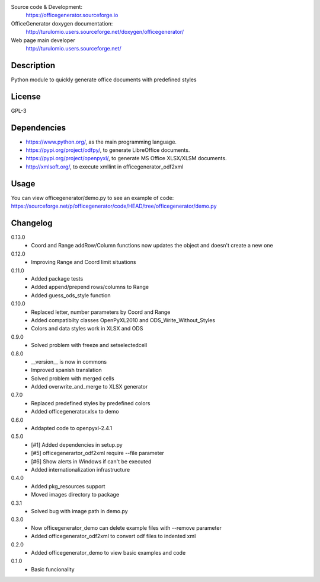 Source code & Development:
    https://officegenerator.sourceforge.io
OfficeGenerator doxygen documentation:
    http://turulomio.users.sourceforge.net/doxygen/officegenerator/
Web page main developer
    http://turulomio.users.sourceforge.net/

Description
===========
Python module to quickly generate office documents with predefined styles

License
=======
GPL-3

Dependencies
============
* https://www.python.org/, as the main programming language.
* https://pypi.org/project/odfpy/, to generate LibreOffice documents.
* https://pypi.org/project/openpyxl/, to generate MS Office XLSX/XLSM  documents.
* http://xmlsoft.org/, to execute xmllint in officegenerator_odf2xml

Usage
=====
You can view officegenerator/demo.py to see an example of code: https://sourceforge.net/p/officegenerator/code/HEAD/tree/officegenerator/demo.py

Changelog
=========
0.13.0
  * Coord and Range addRow/Column functions now updates the object and doesn't create a new one
0.12.0
  * Improving Range and Coord limit situations
0.11.0
  * Added package tests
  * Added append/prepend rows/columns to Range
  * Added guess_ods_style function
0.10.0
  * Replaced letter, number parameters by Coord and Range
  * Added compatibilty classes OpenPyXL2010 and ODS_Write_Without_Styles
  * Colors and data styles work in XLSX and ODS
0.9.0
  * Solved problem with freeze and setselectedcell
0.8.0
  * __version__ is now in commons
  * Improved spanish translation
  * Solved problem with merged cells
  * Added overwrite_and_merge to XLSX generator
0.7.0
  * Replaced predefined styles by predefined colors
  * Added officegenerator.xlsx to demo
0.6.0
  * Addapted code to openpyxl-2.4.1
0.5.0
  * [#1] Added dependencies in setup.py
  * [#5] officegenerartor_odf2xml require --file parameter
  * [#6] Show alerts in Windows if can't be executed
  * Added internationalization infrastructure
0.4.0
  * Added pkg_resources support
  * Moved images directory to package
0.3.1
  * Solved bug with image path in demo.py
0.3.0
  * Now officegenerator_demo can delete example files with --remove parameter
  * Added officegenerator_odf2xml to convert odf files to indented xml
0.2.0
  * Added officegenerator_demo to view basic examples and code
0.1.0
  * Basic funcionality

